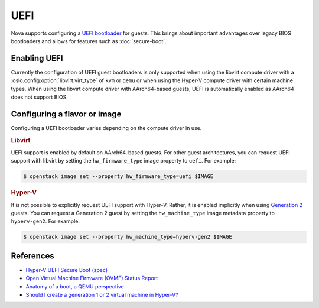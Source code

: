 ====
UEFI
====

.. versionadded:: 17.0.0 (Queens)

Nova supports configuring a `UEFI bootloader`__ for guests. This brings about
important advantages over legacy BIOS bootloaders and allows for features such
as :doc:`secure-boot`.

.. __: https://en.wikipedia.org/wiki/Unified_Extensible_Firmware_Interface


Enabling UEFI
-------------

Currently the configuration of UEFI guest bootloaders is only supported when
using the libvirt compute driver with a :oslo.config:option:`libvirt.virt_type`
of ``kvm`` or ``qemu`` or when using the Hyper-V compute driver with certain
machine types. When using the libvirt compute driver with AArch64-based guests,
UEFI is automatically enabled as AArch64 does not support BIOS.

.. todo::

    Update this once compute drivers start reporting a trait indicating UEFI
    bootloader support.


Configuring a flavor or image
-----------------------------

Configuring a UEFI bootloader varies depending on the compute driver in use.

.. rubric:: Libvirt

UEFI support is enabled by default on AArch64-based guests. For other guest
architectures, you can request UEFI support with libvirt by setting the
``hw_firmware_type`` image property to ``uefi``. For example:

.. code-block:: bash

    $ openstack image set --property hw_firmware_type=uefi $IMAGE

.. rubric:: Hyper-V

It is not possible to explicitly request UEFI support with Hyper-V. Rather, it
is enabled implicitly when using `Generation 2`__ guests. You can request a
Generation 2 guest by setting the ``hw_machine_type`` image metadata property
to ``hyperv-gen2``. For example:

.. code-block:: bash

    $ openstack image set --property hw_machine_type=hyperv-gen2 $IMAGE

.. __: https://docs.microsoft.com/en-us/windows-server/virtualization/hyper-v/plan/should-i-create-a-generation-1-or-2-virtual-machine-in-hyper-v


References
----------

* `Hyper-V UEFI Secure Boot (spec)`__
* `Open Virtual Machine Firmware (OVMF) Status Report`__
* `Anatomy of a boot, a QEMU perspective`__
* `Should I create a generation 1 or 2 virtual machine in Hyper-V?`__

.. __: https://specs.openstack.org/openstack/nova-specs/specs/ocata/implemented/hyper-v-uefi-secureboot.html
.. __: http://www.linux-kvm.org/downloads/lersek/ovmf-whitepaper-c770f8c.txt
.. __: https://www.qemu.org/2020/07/03/anatomy-of-a-boot/
.. __: https://docs.microsoft.com/en-us/windows-server/virtualization/hyper-v/plan/should-i-create-a-generation-1-or-2-virtual-machine-in-hyper-v
